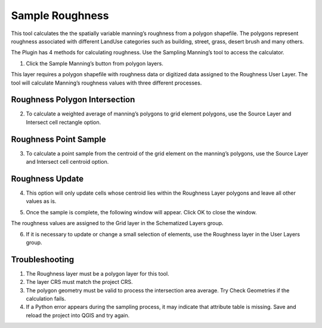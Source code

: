 Sample Roughness
================

This tool calculates the the spatially variable manning’s roughness from a polygon shapefile.
The polygons represent roughness associated with different LandUse categories such as building, street, grass,
desert brush and many others.

.. image:: ../../img/Sample-Roughness-Data/img2.png

The Plugin has 4 methods for calculating roughness.
Use the Sampling Manning’s tool to access the calculator.

1. Click the Sample Manning’s button
   from polygon layers.

.. image:: ../../img/Sample-Roughness-Data/img3.png

This layer requires a polygon shapefile with roughness data or digitized data assigned to the Roughness User Layer.
The tool will calculate Manning’s roughness values with three different processes.

Roughness Polygon Intersection
------------------------------

2. To calculate a weighted average of manning’s polygons
   to grid element polygons, use the Source Layer and Intersect cell rectangle option.

.. image:: ../../img/Sample-Roughness-Data/img4.png

Roughness Point Sample
----------------------

3. To calculate a point sample from the centroid
   of the grid element on the manning’s polygons, use the Source Layer and Intersect cell centroid option.

.. image:: ../../img/Sample-Roughness-Data/img5.png

Roughness Update
----------------

4. This option will only update cells whose centroid lies within the Roughness Layer polygons and leave all other values as is.

.. image:: ../../img/Sample-Roughness-Data/img6.png

5. Once the sample is complete, the following window will appear.
   Click OK to close the window.

.. image:: ../../img/Sample-Roughness-Data/img7.png

The roughness values are assigned to the Grid layer in the Schematized Layers group.

.. image:: ../../img/Sample-Roughness-Data/img8.png

6. If it is necessary to update or change a
   small selection of elements, use the Roughness layer in the User Layers group.

.. image:: ../../img/Sample-Roughness-Data/img9.png

Troubleshooting
----------------

1. The Roughness layer must be a polygon layer for this tool.

2. The layer
   CRS must match the project CRS.

3. The polygon geometry must be valid to process the intersection area average.
   Try Check Geometries if the calculation fails.

4. If a Python error appears during the sampling process, it may indicate that attribute table is missing.
   Save and reload the project into QGIS and try again.
